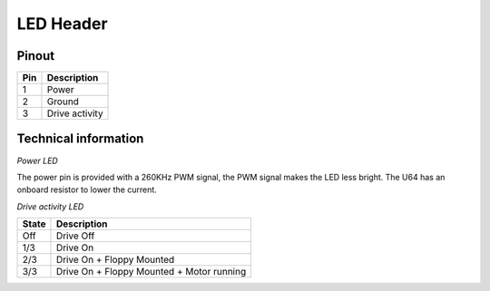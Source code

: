 LED Header
==========


.. figure:: ../media/hardware/hardware_led_01.png
   :alt: LED Header

Pinout  
------

===  ============
Pin  Description
===  ============
1    Power
2    Ground
3    Drive activity
===  ============


Technical information
---------------------

*Power LED*

The power pin is provided with a 260KHz PWM signal, the PWM signal makes the LED less bright.
The U64 has an onboard resistor to lower the current.

*Drive activity LED*

=====  ==========================================
State  Description
=====  ==========================================
Off    Drive Off
1/3    Drive On
2/3    Drive On + Floppy Mounted
3/3	   Drive On + Floppy Mounted + Motor running	
=====  ==========================================
